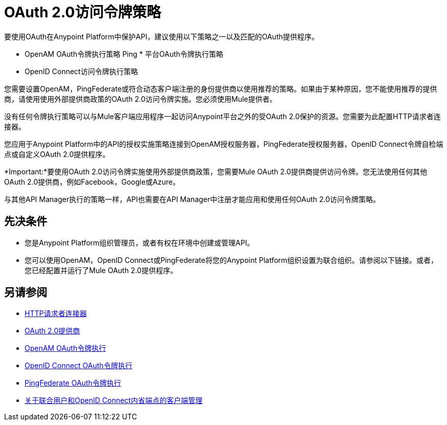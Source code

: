 =  OAuth 2.0访问令牌策略
:keywords: oauth, raml, token, validation, policy

要使用OAuth在Anypoint Platform中保护API，建议使用以下策略之一以及匹配的OAuth提供程序。

*  OpenAM OAuth令牌执行策略
Ping * 平台OAuth令牌执行策略
*  OpenID Connect访问令牌执行策略

您需要设置OpenAM，PingFederate或符合动态客户端注册的身份提供商以使用推荐的策略。如果由于某种原因，您不能使用推荐的提供商，请使用使用外部提供商政策的OAuth 2.0访问令牌实施。您必须使用Mule提供者。

没有任何令牌执行策略可以与Mule客户端应用程序一起访问Anypoint平台之外的受OAuth 2.0保护的资源。您需要为此配置HTTP请求者连接器。

您应用于Anypoint Platform中的API的授权实施策略连接到OpenAM授权服务器，PingFederate授权服务器，OpenID Connect令牌自检端点或自定义OAuth 2.0提供程序。

*Important:*要使用OAuth 2.0访问令牌实施使用外部提供商政策，您需要Mule OAuth 2.0提供商提供访问令牌。您无法使用任何其他OAuth 2.0提供商，例如Facebook，Google或Azure。

与其他API Manager执行的策略一样，API也需要在API Manager中注册才能应用和使用任何OAuth 2.0访问令牌策略。

== 先决条件

* 您是Anypoint Platform组织管理员，或者有权在环境中创建或管理API。
* 您可以使用OpenAM，OpenID Connect或PingFederate将您的Anypoint Platform组织设置为联合组织。请参阅以下链接。或者，您已经配置并运行了Mule OAuth 2.0提供程序。


== 另请参阅


*  link:/mule-user-guide/v/3.8/authentication-in-http-requests[HTTP请求者连接器]
*  link:/api-manager/v/1.x/aes-oauth-faq[OAuth 2.0提供商]
*  link:/api-manager/v/1.x/openam-oauth-token-enforcement-policy[OpenAM OAuth令牌执行]
*  link:/api-manager/v/1.x/openid-oauth-token-enforcement-policy[OpenID Connect OAuth令牌执行]
*  link:/api-manager/v/1.x/pingfederate-oauth-token-enforcement-policy[PingFederate OAuth令牌执行]
*  link:/access-management/managing-api-clients[关于联合用户和OpenID Connect内省端点的客户端管理]


